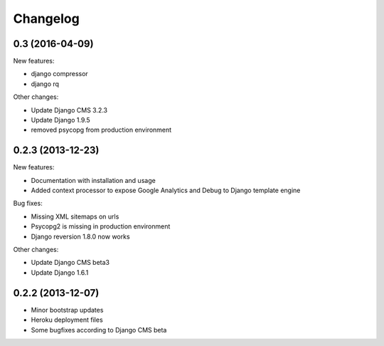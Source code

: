 =========
Changelog
=========

0.3 (2016-04-09)
------------------

New features:

* django compressor
* django rq
  
Other changes:

* Update Django CMS 3.2.3
* Update Django 1.9.5
* removed psycopg from production environment

0.2.3 (2013-12-23)
------------------

New features:

* Documentation with installation and usage
* Added context processor to expose Google Analytics and Debug to Django template engine

Bug fixes:

* Missing XML sitemaps on urls
* Psycopg2 is missing in production environment
* Django reversion 1.8.0 now works

Other changes:

* Update Django CMS beta3
* Update Django 1.6.1

0.2.2 (2013-12-07)
------------------

* Minor bootstrap updates
* Heroku deployment files
* Some bugfixes according to Django CMS beta
